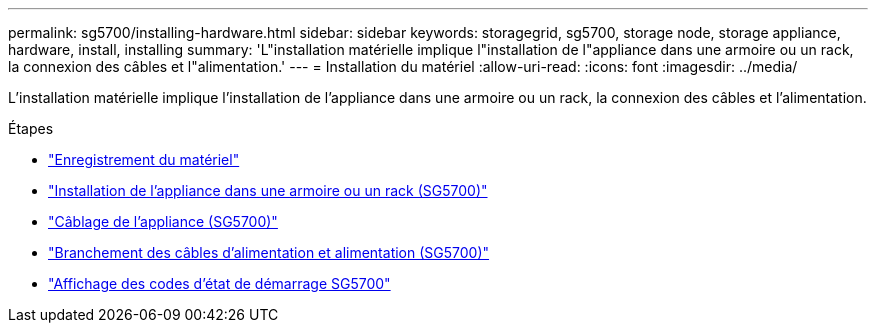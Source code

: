 ---
permalink: sg5700/installing-hardware.html 
sidebar: sidebar 
keywords: storagegrid, sg5700, storage node, storage appliance, hardware, install, installing 
summary: 'L"installation matérielle implique l"installation de l"appliance dans une armoire ou un rack, la connexion des câbles et l"alimentation.' 
---
= Installation du matériel
:allow-uri-read: 
:icons: font
:imagesdir: ../media/


[role="lead"]
L'installation matérielle implique l'installation de l'appliance dans une armoire ou un rack, la connexion des câbles et l'alimentation.

.Étapes
* link:registering-hardware.html["Enregistrement du matériel"]
* link:installing-appliance-in-cabinet-or-rack-sg5700.html["Installation de l'appliance dans une armoire ou un rack (SG5700)"]
* link:cabling-appliance-sg5700.html["Câblage de l'appliance (SG5700)"]
* link:connecting-power-cords-and-applying-power-sg5700.html["Branchement des câbles d'alimentation et alimentation (SG5700)"]
* link:viewing-sg5700-boot-up-status-codes.html["Affichage des codes d'état de démarrage SG5700"]

